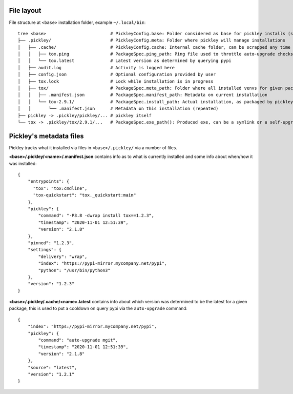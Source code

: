 File layout
===========

File structure at ``<base>`` installation folder, example ``~/.local/bin``::

    tree <base>                         # PickleyConfig.base: Folder considered as base for pickley installs (same folder as pickley)
    ├── .pickley/                       # PickleyConfig.meta: Folder where pickley will manage installations
    │   ├── .cache/                     # PickleyConfig.cache: Internal cache folder, can be scrapped any time
    │   │   ├── tox.ping                # PackageSpec.ping_path: Ping file used to throttle auto-upgrade checks
    │   │   └── tox.latest              # Latest version as determined by querying pypi
    │   ├── audit.log                   # Activity is logged here
    │   ├── config.json                 # Optional configuration provided by user
    │   ├── tox.lock                    # Lock while installation is in progress
    │   ├── tox/                        # PackageSpec.meta_path: Folder where all installed venvs for given package are found
    │   │   ├── .manifest.json          # PackageSpec.manifest_path: Metadata on current installation
    │   │   └── tox-2.9.1/              # PackageSpec.install_path: Actual installation, as packaged by pickley
    │   │       └── .manifest.json      # Metadata on this installation (repeated)
    ├── pickley -> .pickley/pickley/... # pickley itself
    └── tox -> .pickley/tox/2.9.1/...   # PackageSpec.exe_path(): Produced exe, can be a symlink or a self-upgrading wrapper


Pickley's metadata files
========================

Pickley tracks what it installed via files in ``<base>/.pickley/`` via a number of files.


**<base>/.pickley/<name>/.manifest.json** contains info as to what is currently installed and
some info about when/how it was installed::

    {
        "entrypoints": {
          "tox": "tox:cmdline",
          "tox-quickstart": "tox._quickstart:main"
        },
        "pickley": {
            "command": "-P3.8 -dwrap install tox==1.2.3",
            "timestamp": "2020-11-01 12:51:39",
            "version": "2.1.8"
        },
        "pinned": "1.2.3",
        "settings": {
            "delivery": "wrap",
            "index": "https://pypi-mirror.mycompany.net/pypi",
            "python": "/usr/bin/python3"
        },
        "version": "1.2.3"
    }


**<base>/.pickley/.cache/<name>.latest** contains info about which version was determined to be
the latest for a given package, this is used to put a cooldown on query pypi via the
``auto-upgrade`` command::

    {
        "index": "https://pypi-mirror.mycompany.net/pypi",
        "pickley": {
            "command": "auto-upgrade mgit",
            "timestamp": "2020-11-01 12:51:39",
            "version": "2.1.8"
        },
        "source": "latest",
        "version": "1.2.1"
    }

